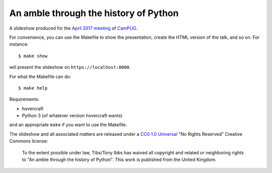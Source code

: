 An amble through the history of Python
======================================

A slideshow produced for the `April 2017 meeting`_ of CamPUG_.

.. _`April 2017 meeting`: https://www.meetup.com/CamPUG/events/233934907/
.. _CamPUG: https://www.meetup.com/CamPUG/

For convenience, you can use the Makefile to show the presentation, create the
HTML version of the talk, and so on. For instance::

  $ make show

will present the slideshow on ``https://localhost:8000``.

For what the Makefile can do::

  $ make help

Requirements:

* hovercraft
* Python 3 (of whatever version hovercraft wants)

and an appropriate ``make`` if you want to use the Makefile.

The slideshow and all associated matters are released under a CC0_ `1.0
Universal`_ "No Rights Reserved" Creative Commons license:

  To the extent possible under law, Tibs/Tony Ibbs has waived all copyright
  and related or neighboring rights to "An amble through the history of Python".
  This work is published from the United Kingdom.

.. _CC0: https://creativecommons.org/share-your-work/public-domain/cc0/
.. _`1.0 Universal`: https://creativecommons.org/publicdomain/zero/1.0/legalcode

.. vim: set filetype=rst tabstop=8 softtabstop=2 shiftwidth=2 expandtab:
